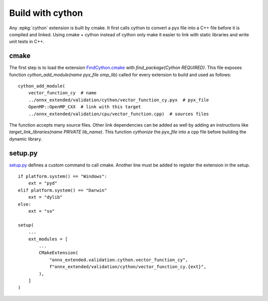 
Build with cython
=================

Any :epkg:`cython` extension is built by cmake.
It first calls cython to convert a pyx file into a C++ file
before it is compiled and linked. Using cmake + cython
instead of cython only make it easier to link with static
libraries and write unit tests in C++.

cmake
+++++

The first step is to load the extension `FindCython.cmake
<https://github.com/sdpython/onnx-extended/blob/main/_cmake/externals/FindCython.cmake>`_
with `find_package(Cython REQUIRED)`. This file exposes function
`cython_add_module(name pyx_file omp_lib)` called for
every extension to build and used as follows:

::

    cython_add_module(
        vector_function_cy  # name
        ../onnx_extended/validation/cython/vector_function_cy.pyx  # pyx_file
        OpenMP::OpenMP_CXX  # link with this target
        ../onnx_extended/validation/cpu/vector_function.cpp)  # sources files

The function accepts many source files. Other link dependencies can be added as well
by adding an instructions like `target_link_libraries(name PRIVATE lib_name)`.
This function *cythonize* the *pyx_file* into a cpp file before building
the dynamic library.

setup.py
++++++++

`setup.py <https://github.com/sdpython/onnx-extended/blob/main/setup.py>`_
defines a custom command to call cmake. Another line must be added
to register the extension in the setup.

::

    if platform.system() == "Windows":
        ext = "pyd"
    elif platform.system() == "Darwin"
        ext = "dylib"
    else:
        ext = "so"

    setup(
        ...
        ext_modules = [
            ...
            CMakeExtension(
                "onnx_extended.validation.cython.vector_function_cy",
                f"onnx_extended/validation/cython/vector_function_cy.{ext}",
            ),
        ]
    )
